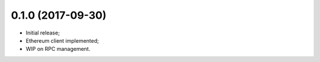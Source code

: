 0.1.0 (2017-09-30)
^^^^^^^^^^^^^^^^^^

* Initial release;
* Ethereum client implemented;
* WIP on RPC management.